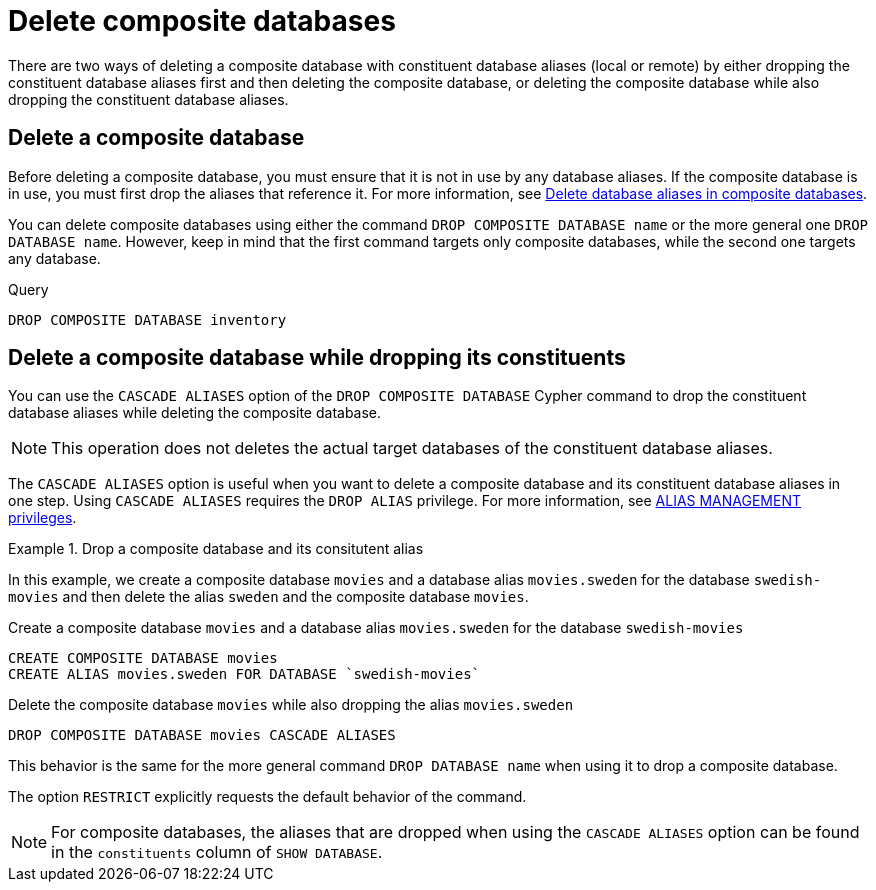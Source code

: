 :description: This page describes how to delete composite databases.
[role=enterprise-edition not-on-aura]
[[composite-databases-delete]]
= Delete composite databases

There are two ways of deleting a composite database with constituent database aliases (local or remote) by either dropping the constituent database aliases first and then deleting the composite database, or deleting the composite database while also dropping the constituent database aliases.

[[composite-databases-delete-without-aliases]]
== Delete a composite database

Before deleting a composite database, you must ensure that it is not in use by any database aliases.
If the composite database is in use, you must first drop the aliases that reference it.
For more information, see xref:database-administration/aliases/manage-aliases-composite-databases.adoc#delete-composite-database-alias[Delete database aliases in composite databases].

You can delete composite databases using either the command `DROP COMPOSITE DATABASE name` or the more general one `DROP DATABASE name`.
However, keep in mind that the first command targets only composite databases, while the second one targets any database.

.Query
[source, cypher]
----
DROP COMPOSITE DATABASE inventory
----

[role=enterprise-edition label--new-5.24]
[[composite-databases-delete-with-aliases]]
== Delete a composite database while dropping its constituents

You can use the `CASCADE ALIASES` option of the `DROP COMPOSITE DATABASE` Cypher command to drop the constituent database aliases while deleting the composite database.

[NOTE]
====
This operation does not deletes the actual target databases of the constituent database aliases.
====

The `CASCADE ALIASES` option is useful when you want to delete a composite database and its constituent database aliases in one step.
Using `CASCADE ALIASES` requires the `DROP ALIAS` privilege.
For more information, see xref:authentication-authorization/dbms-administration.adoc#access-control-dbms-administration-alias-management[ALIAS MANAGEMENT privileges].

.Drop a composite database and its consitutent alias
====
In this example, we create a composite database `movies` and a database alias `movies.sweden` for the database `swedish-movies` and then delete the alias `sweden` and the composite database `movies`.

.Create a composite database `movies` and a database alias `movies.sweden` for the database `swedish-movies`
[source, cypher]
----
CREATE COMPOSITE DATABASE movies
CREATE ALIAS movies.sweden FOR DATABASE `swedish-movies`
----

.Delete the composite database `movies` while also dropping the alias `movies.sweden`
[source, cypher]
----
DROP COMPOSITE DATABASE movies CASCADE ALIASES
----
====

This behavior is the same for the more general command `DROP DATABASE name` when using it to drop a composite database.

The option `RESTRICT` explicitly requests the default behavior of the command.

[NOTE]
====
For composite databases, the aliases that are dropped when using the `CASCADE ALIASES` option can be found in the `constituents` column of `SHOW DATABASE`.
====

